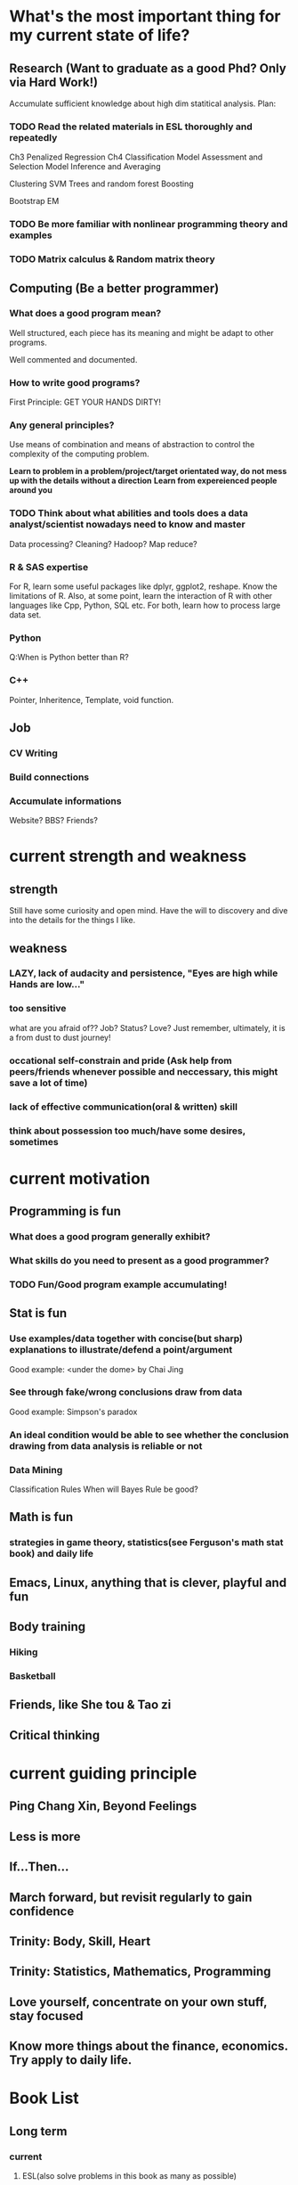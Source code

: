* What's the most important thing for my current state of life?

** Research (Want to graduate as a good Phd? Only via Hard Work!)

Accumulate sufficient knowledge about high dim statitical analysis.
Plan:


*** TODO Read the related materials in ESL thoroughly and repeatedly

Ch3 Penalized Regression
Ch4 Classification
Model Assessment and Selection
Model Inference and Averaging

Clustering
SVM
Trees and random forest
Boosting

Bootstrap
EM
*** TODO Be more familiar with nonlinear programming theory and examples
*** TODO Matrix calculus & Random matrix theory

** Computing (Be a better programmer)
*** What does a good program mean?
Well structured, each piece has its meaning and might be adapt to
other programs.

Well commented and documented.

*** How to write good programs?
First Principle: GET YOUR HANDS DIRTY!

*** Any general principles?
Use means of combination and means of abstraction to control the
complexity of the computing problem.

*Learn to problem in a problem/project/target orientated way, do not mess up with the details without a direction*
*Learn from expereienced people around you*

*** TODO Think about what abilities and tools does a data analyst/scientist nowadays  need to know and master
Data processing? Cleaning?
Hadoop? Map reduce?

*** R & SAS expertise
For R, learn some useful packages like dplyr, ggplot2, reshape. Know
the limitations of R. Also, at some point, learn the interaction of R
with other languages like Cpp, Python, SQL etc.  For both, learn how
to process large data set.

*** Python
Q:When is Python better than R?

*** C++
Pointer, Inheritence, Template, void function.

** Job

*** CV Writing
*** Build connections
*** Accumulate informations
Website?
BBS?
Friends?

* current strength and weakness
** strength
Still have some curiosity and open mind.
Have the will to discovery and dive into the details for the things I like.
** weakness
*** LAZY, lack of audacity and persistence, "Eyes are high while Hands are low..."
*** too sensitive
what are you afraid of?? Job? Status? Love?
Just remember, ultimately, it is a from dust to dust journey!
*** occational self-constrain and pride (*Ask help from peers/friends whenever possible and neccessary*, this might save a lot of time)
*** lack of effective communication(oral & written) skill
*** think about possession too much/have some desires, sometimes

* current motivation

** Programming is fun
*** What does a good program generally exhibit?
*** What skills do you need to present as a good programmer?
*** TODO Fun/Good program example accumulating!
** Stat is fun
*** Use examples/data together with concise(but sharp) explanations to illustrate/defend a point/argument
Good example: <under the dome> by Chai Jing
*** See through fake/wrong conclusions draw from data
Good example: Simpson's paradox
*** An ideal condition would be able to see whether the conclusion drawing from data analysis is reliable or not
*** Data Mining
Classification Rules
When will Bayes Rule be good?
** Math is fun
*** strategies in game theory, statistics(see Ferguson's math stat book) and daily life
** Emacs, Linux, anything that is clever, playful and fun
** Body training
*** Hiking
*** Basketball
** Friends, like She tou & Tao zi
** Critical thinking
* current guiding principle

** Ping Chang Xin, Beyond Feelings
** Less is more
** If...Then...
** March forward, but revisit regularly to gain confidence
** Trinity: Body, Skill, Heart
** Trinity: Statistics, Mathematics, Programming
** Love yourself, concentrate on your own stuff, stay focused
** Know more things about the finance,  economics. Try apply to daily life.

* Book List

** Long term

*** current 
**** ESL(also solve problems in this book as many as possible)
**** Nonlinear Programing by Bertsekas
**** Statistical Learning with Sparsity by Tibshirani
**** Time Series by Brockwell
**** Theory of Multivariate Stat(problems in Ch1&2 are mandatory)


**** Regression Notes and Problems by Cunhui Zhang
**** Mathematical Statistics by Jun Shao(focus on solving problems of Ch1&2)
**** Concentration Inequalities by Lugosi
**** Probability Course Notes/The book *Topics in Random Matrix theory* by Tao

**** SICP
**** Advanced R Programming
**** Algorithm Design Manual
**** Algorithm by Dasgupta
**** The Linux Command Line
*** archive
** Short term

*** Art of R programming
*** R in action
*** Little SAS book
*** Learn Python the hard way


** Fun & Meditation

*** Statistics and Truth(C.R.Rao)
*** Beyond Feelings
*** Design of everyday things
*** Conquest of Happiness
*** Hiker's guide

*** DONE The power of habits
    CLOSED: [2014-12-27 Sat 14:33]
* Learn from work
** get the whole picture
** communication
** task arrangement
** morning & night time
* Learn from teaching/presentation
** teaching
*** always try to include some concrete examples to illustrate the theory(definition, notion, property, theorem, etc)
*** show your example & logic not only by words, but also by writing on the blackboard
* Daily Time Analysis
** March 2nd 2015
1. sleep : 6-7 hours, weekend could be longer
2. cook and eat : 2 hours
3. exercise : minimum 45 minutes
4. road time : 30 minutes
5. email time : 30 minutes
6. dressing, bathing, teeth brushing, face washing, shopping etc :
   maximum 1.25 hour average
7. remaining time for other things : 12 hours
*** How to spend the remaining time?
**** Routine Habit Time
1 hour problem solving everyday
30 minutes minimum for visual memory and meditation
**** Mon
1:30 hours for holding the office hour
**** Tuesday
need 3-4 hours to prepare the lecture
**** Wed
1 hour for meeting with advisor
**** Thur
**** Fri
3 hours for Inference course
1 hour video chatting with parents
**** Sat
**** Sun
30 minutes call with Leila
**** Conclusion
All the previous entries would consume 1.5*7+11=21.5 hours, the
remaining hours would be 12*7-21.5=62.5 hours per week, 9 hours per day.
*** What time category is more important, what could be shortened or saved?
| Important Categories  | Priority | Time Range per day                                      | Comments                                      |
|-----------------------+----------+---------------------------------------------------------+-----------------------------------------------|
| problem solving       |        1 | 1 hour                                                  | for sharpening skills and technique           |
| critical thinking     |        2 | not defined                                             | for becoming a better thinker                 |
| visual memory traning |        3 | 30 minutes                                              | for retrieve the old good feeling             |
| sleep                 |        4 | min 6 hours, max 8 hours                                | for healthy and effcient living               |
| research              |        5 | under the previous four constraint, as much as possible | for better thinker, graduation and better job |
| exercise              |        6 | 45 minutes                                              | for healthy and efficent living               |

** July 13 2015

*** work
Monday to Friday, 8 am - 6 pm

*** spare time
Weekdays
7 am - 8 am
7 pm -12:00 am
Weekend
14 hours per day

*** summary
spare time 30+28=58 hours per week
** Sep 1st 2015

*** work
20 hours per week
*** spare time
14 hours per day if NOT work

*** summary
spare time 14*7-20=78 hours per week
* Persistent Habit/Reflex 2015
** Body
*** running
*** upper limb, abdominal muscle, waist strength
*** martial art basics
** Skill
*** Asymptotics
*** Matrix calculus
*** Machine Learning
*** Write better program
*** Suitable knowledge about Algorithm
*** Visual Memory Skills
** Heart
*** Oral expression and communication
*** Beyond Feelings, Critical Thinking
*** Fun and Humor
What does playful mean?
Learn from RMS!
* a plan 8.22 2015
** good attitude
*** less is more
*** yi wang bu gu yue ben!
*** find your own answers!
*** *fight with the weakness that father pointed out long time ago*

*** be playful in life, find beauty in life!
*** have vision, plan early
*** two trinity: body/skill/heart & math/stat/programming
*** Wind, Forest, Fire, Mountain
** good habit, good expression
*** morning and night
get up around 7am, go to sleep around 1am
In the morning, consider recite some good paragraphs I read recently.
Before sleep, try to solve some problems(could be research related or
just brain speed training) or practise virtual memorization.
*** *Make deep meditation and calculations as an Conditioned Reflex*
*** Find a suitable topic to express yourself(could be written/oral) *faithfullly* & *efficiently* everyday!
*** Find good problem/project to challenge myself(programming, math, stat or anything interesting) regularly
*** Realize at many occassions, the thing you feel reluctant to do is the exactly the thing you should do first!

** learn the tao of Fun & Humor!
*** What things are truly fun or humorous?
*** Accumulate fun/humorous materials
*** How to express them?
** task priorites
1) research and thesis related
2) self-improvement or job related skill
3) intern projects
4) teaching
** books/videos which shall be read and meditate on regularly
*Note*: need to add more math books, but don't have much idea at present(8.22)
*** beyond feelings
*** ESL
*** problem solving strategies
*** algorithm design manual
*** SICP
*** advanced R
* Building good habits for research
** Representations
*** An appetite of solving problems by hand or by mental calculation
*** A belief/desire to find you own answers, a belief to drill deep and be crystally clear

*** Persistent and Consistent
*** Make connections and analogies regularly
** Plan

*** Plan longer time for daily meditation and problem solving
Check emails and wechat less often. For emails/wechat, I could do it in a 4
times a day fashion: morning, noon, afternoon and night.
*** Improve efficiency
Try study and research in a project and problem driving manner. Avoid/Postpone
relative unimportant problems and distractions even for those which
are interesting.
*** Communication
Don't hesitate to ask dumb questions before fellow students. Don't
reserve your understanding for a problem for most people who want to
know your perspectives.
Don't hesitate to take the initiative when meeting the advisor. Don't
hesitate to present the points which block you for some time.
* Some TODO habits in 2016 new year
** TODO Take the initiative & be actively involved in your goal!
SCHEDULED: <2016-02-24 Wed +1d>
:PROPERTIES:
:LAST_REPEAT: [2016-02-29 Mon 00:54]
:END:
- State "DONE"       from "TODO"       [2016-02-29 Mon 00:54]
- State "DONE"       from "TODO"       [2016-02-23 Tue 15:54]
- State "DONE"       from "TODO"       [2016-02-23 Tue 15:53]
- State "DONE"       from "TODO"       [2016-02-23 Tue 15:52]
- State "DONE"       from "TODO"       [2016-02-23 Tue 15:52]
** study at home efficiently, go to the library if needed
** think deep about the career in 10 years, gather information and prepare for interviews
** build your knowledge & skill trees on a few but good books/projects/tools/community groups(complete version see Research.org)
*** Stat
**** ESL
**** Theory of Multivariate Statistics by Bilodeau & Brenner
**** Statistical Learning with Sparsity
*** Math & Prob
**** Concentration Inequalities by Lugosi
**** Principle of Math Analysis, Rudin

*** Programming
**** SICP(with *the little scheme* as reference)
**** C++ primer
**** Intro to Algorithm
**** Algorithm Design Manual
**** Algorithm by Dasgupta
**** Code Complete
**** The Pragmatic Programmer
**** The Linux Command Line
*** Projects
**** Codewar Kata
**** SICP problems
**** Github Blog(to maintain actively)
**** Data Mining Hw problems revisit
**** Cracking the code interview problems
**** Finish the remaining Python problems in edx MIT 6.001 Course
*** Tools
**** Emacs and Vim
***** Org mode
***** Helm & Magit
**** Git & Github
**** TODO Regular Expressions
**** Latex & TeXmacs
**** Edx & Coursera
**** Google Scholar
**** SQL
**** Spark, Scala, Clojure
**** Jekyll, Markdown & other Web tools
*** Discussion/Community Groups
**** SICP and Emacs qq group
**** Emacs Google+ group
**** Codewar & Kaggle
**** StackOverflow
**** Zhihu Programming Language group
**** Some Friends, Fellow Students & Mentor
** do meditation & memory training as much as possible, like before sleep everyday
** express your research feelings/daily fun things in written and oral form!
** maintain 7 hours sleep as regularly as you can, stay up late can be allowed on rare occasions

